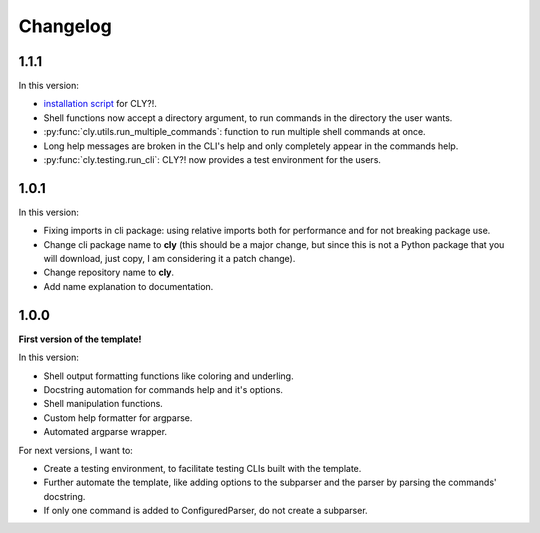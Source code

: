 Changelog
=========

1.1.1
-----

In this version:

- `installation script <https://github.com/mateusoliveira43/cly/blob/main/install_cly.py>`_ for CLY?!.
- Shell functions now accept a directory argument, to run commands in the
  directory the user wants.
- :py:func:`cly.utils.run_multiple_commands`: function to run multiple shell commands at once.
- Long help messages are broken in the CLI's help and only completely appear in
  the commands help.
- :py:func:`cly.testing.run_cli`: CLY?! now provides a test environment for the users.

1.0.1
-----

In this version:

- Fixing imports in cli package: using relative imports both for performance and
  for not breaking package use.
- Change cli package name to **cly** (this should be a major change, but since
  this is not a Python package that you will download, just copy, I am considering
  it a patch change).
- Change repository name to **cly**.
- Add name explanation to documentation.

1.0.0
-----

**First version of the template!**

In this version:

- Shell output formatting functions like coloring and underling.
- Docstring automation for commands help and it's options.
- Shell manipulation functions.
- Custom help formatter for argparse.
- Automated argparse wrapper.

For next versions, I want to:

- Create a testing environment, to facilitate testing CLIs built with the
  template.
- Further automate the template, like adding options to the subparser and the
  parser by parsing the commands' docstring.
- If only one command is added to ConfiguredParser, do not create a subparser.
